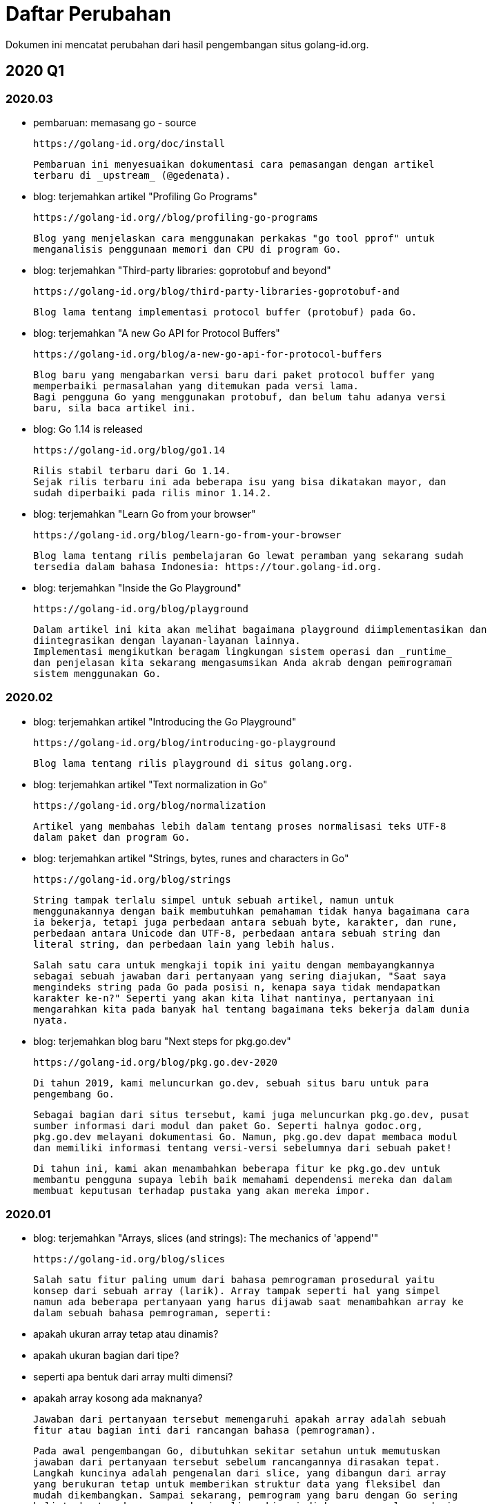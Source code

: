 =  Daftar Perubahan

Dokumen ini mencatat perubahan dari hasil pengembangan situs golang-id.org.

==  2020 Q1

===  2020.03

*  pembaruan: memasang go - source

   https://golang-id.org/doc/install

   Pembaruan ini menyesuaikan dokumentasi cara pemasangan dengan artikel
   terbaru di _upstream_ (@gedenata).

*  blog: terjemahkan artikel "Profiling Go Programs"

   https://golang-id.org//blog/profiling-go-programs

   Blog yang menjelaskan cara menggunakan perkakas "go tool pprof" untuk
   menganalisis penggunaan memori dan CPU di program Go.

*  blog: terjemahkan "Third-party libraries: goprotobuf and beyond"

   https://golang-id.org/blog/third-party-libraries-goprotobuf-and

   Blog lama tentang implementasi protocol buffer (protobuf) pada Go.

*  blog: terjemahkan "A new Go API for Protocol Buffers"

   https://golang-id.org/blog/a-new-go-api-for-protocol-buffers

   Blog baru yang mengabarkan versi baru dari paket protocol buffer yang
   memperbaiki permasalahan yang ditemukan pada versi lama.
   Bagi pengguna Go yang menggunakan protobuf, dan belum tahu adanya versi
   baru, sila baca artikel ini.

*  blog: Go 1.14 is released

   https://golang-id.org/blog/go1.14

   Rilis stabil terbaru dari Go 1.14.
   Sejak rilis terbaru ini ada beberapa isu yang bisa dikatakan mayor, dan
   sudah diperbaiki pada rilis minor 1.14.2.

*  blog: terjemahkan "Learn Go from your browser"

   https://golang-id.org/blog/learn-go-from-your-browser

   Blog lama tentang rilis pembelajaran Go lewat peramban yang sekarang sudah
   tersedia dalam bahasa Indonesia: https://tour.golang-id.org.

*  blog: terjemahkan "Inside the Go Playground"

   https://golang-id.org/blog/playground

   Dalam artikel ini kita akan melihat bagaimana playground diimplementasikan dan
   diintegrasikan dengan layanan-layanan lainnya.
   Implementasi mengikutkan beragam lingkungan sistem operasi dan _runtime_
   dan penjelasan kita sekarang mengasumsikan Anda akrab dengan pemrograman
   sistem menggunakan Go.

===  2020.02

*  blog: terjemahkan artikel "Introducing the Go Playground"

   https://golang-id.org/blog/introducing-go-playground

   Blog lama tentang rilis playground di situs golang.org.

*  blog: terjemahkan artikel "Text normalization in Go"

   https://golang-id.org/blog/normalization

   Artikel yang membahas lebih dalam tentang proses normalisasi teks UTF-8
   dalam paket dan program Go.

*  blog: terjemahkan artikel "Strings, bytes, runes and characters in Go"

   https://golang-id.org/blog/strings

   String tampak terlalu simpel untuk sebuah artikel, namun untuk
   menggunakannya dengan baik membutuhkan pemahaman tidak hanya bagaimana cara
   ia bekerja, tetapi juga perbedaan antara sebuah byte, karakter, dan rune,
   perbedaan antara Unicode dan UTF-8, perbedaan antara sebuah string dan
   literal string, dan perbedaan lain yang lebih halus.

   Salah satu cara untuk mengkaji topik ini yaitu dengan membayangkannya
   sebagai sebuah jawaban dari pertanyaan yang sering diajukan, "Saat saya
   mengindeks string pada Go pada posisi n, kenapa saya tidak mendapatkan
   karakter ke-n?" Seperti yang akan kita lihat nantinya, pertanyaan ini
   mengarahkan kita pada banyak hal tentang bagaimana teks bekerja dalam dunia
   nyata.

*  blog: terjemahkan blog baru "Next steps for pkg.go.dev"

   https://golang-id.org/blog/pkg.go.dev-2020

   Di tahun 2019, kami meluncurkan go.dev, sebuah situs baru untuk para
   pengembang Go.

   Sebagai bagian dari situs tersebut, kami juga meluncurkan pkg.go.dev, pusat
   sumber informasi dari modul dan paket Go. Seperti halnya godoc.org,
   pkg.go.dev melayani dokumentasi Go. Namun, pkg.go.dev dapat membaca modul
   dan memiliki informasi tentang versi-versi sebelumnya dari sebuah paket!

   Di tahun ini, kami akan menambahkan beberapa fitur ke pkg.go.dev untuk
   membantu pengguna supaya lebih baik memahami dependensi mereka dan dalam
   membuat keputusan terhadap pustaka yang akan mereka impor.


===  2020.01

*  blog: terjemahkan "Arrays, slices (and strings): The mechanics of 'append'"

   https://golang-id.org/blog/slices

   Salah satu fitur paling umum dari bahasa pemrograman prosedural yaitu
   konsep dari sebuah array (larik). Array tampak seperti hal yang simpel
   namun ada beberapa pertanyaan yang harus dijawab saat menambahkan array ke
   dalam sebuah bahasa pemrograman, seperti:

    * apakah ukuran array tetap atau dinamis?
    * apakah ukuran bagian dari tipe?
    * seperti apa bentuk dari array multi dimensi?
    * apakah array kosong ada maknanya?

   Jawaban dari pertanyaan tersebut memengaruhi apakah array adalah sebuah
   fitur atau bagian inti dari rancangan bahasa (pemrograman).

   Pada awal pengembangan Go, dibutuhkan sekitar setahun untuk memutuskan
   jawaban dari pertanyaan tersebut sebelum rancangannya dirasakan tepat.
   Langkah kuncinya adalah pengenalan dari slice, yang dibangun dari array
   yang berukuran tetap untuk memberikan struktur data yang fleksibel dan
   mudah dikembangkan. Sampai sekarang, pemrogram yang baru dengan Go sering
   kali terbentur dengan cara kerja slice, bisa jadi karena pengalaman dari
   bahasa pemrograman lain mengaburkan cara berpikir mereka.

   Dalam artikel ini, kita akan mencoba menjernihkan kebingungan ini, dengan
   cara membangun bagian-bagian tersebut untuk menjelaskan bagaimana fungsi
   bawaan append bekerja, dan kenapa ia bekerja seperti itu.

*  blog: terjemahkan blog "Go 2, here we come!"

   https://golang-id.org/blog/go2-here-we-come

   Di GopherCon 2017, Russ Cox secara resmi mulai membayangkan versi besar
   selanjutnya dari Go dengan wicara tentang Masa depan Go (blog). Kita
   menyebut masa depan bahasa secara informal dengan Go 2, walaupun sekarang
   kita paham bahwa ia akan datang secara inkremental bukan dengan tiba-tiba
   dalam sebuah rilis mayor. Tetap saja, Go 2 adalah julukan yang berguna,
   sebagai suatu cara untuk membicarakan tentang masa depan bahasa, jadi mari
   kita tetap menggunakan istilah tersebut untuk saat sekarang.

   Perbedaan besar antara Go 1 dan Go 2 adalah siapa yang memengaruhi
   rancangan dan bagaimana keputusan akan dibuat. Go 1 adalah usaha dari tim
   kecil dengan sedikit pengaruh dari luar; Go 2 akan lebih dipengaruhi oleh
   komunitas. Setelah lebih dari 10 tahun, kita telah belajar banyak tentang
   bahasa dan pustaka-pustaka yang tidak kita ketahui sejak awal, dan hal ini
   bisa terjadi lewat umpan balik dari komunitas Go.

*  blog: terjemahan blog baru "Go 1.15 proposals"

   https://golang-id.org/blog/go1.15-proposals

   Saat ini kita mendekati rilis Go 1.14, yang direncanakan bulan Februari
   bila semua berjalan dengan lancar, rilis kandidat yang pertama hampir siap.
   Berdasarkan proses yang dijelaskan dalam blog Go 2, kami datang!, inilah
   saat dalam siklus pengembangan dan rilis untuk menimbang
   perubahan-perubahan apa saja yang ingin ditambahkan pada pustaka atau
   bahasa untuk rilis selanjutnya, Go 1.15, yang dijadwalkan pada bulan
   Agustus tahun ini.

   Tujuan utama dari Go tetap pada manajemen paket dan versi, dukungan
   penanganan error yang lebih baik, dan generik. Dukungan untuk modul
   sekarang ini sudah cukup bagus dan semakin baik setiap hari, dan kita juga
   punya progres dengan implementasi generik (lebih lanjut lagi nanti tahun
   ini). Usaha kita selama tujuh bulan lalu dalam menyediakan mekanisme
   penanganan error yang lebih baik, proposal try, menemui dukungan yang baik
   namun juga penolakan yang kuat dan kami memutuskan untuk meninggalkannya.
   Setelah kejadian itu ada banyak proposal yang memperbaikinya, namun tidak
   ada dari mereka yang cukup meyakinkan, lebih bagus dari proposal try, atau
   tidak menimbulkan kontroversi yang sama. Oleh karena itu, kami tidak
   melanjutkan perubahan dari penanganan error untuk saat sekarang. Mungkin
   nanti ada gagasan yang membantu kita memperbaiki status quo ini.


==  2019.12

*  blog: terjemahkan "Errors are values"
*  blog: Terjemahkan "Working with Errors in Go 1.13"
*  blog: tambah terjemahan "Module Mirror and Checksum Database Launched"


==  2019.11

*  blog: tambah terjemahan "Announcing the 2019 Go Developer Survey"
*  blog: tambah terjemahan "Go Modules in 2019"
*  blog: tambah terjemahan "A Proposal for Package Versioning in Go"
*  blog: tambah terjemahan "Go Modules: v2 and Beyond"
*  blog: tambah terjemahan "Publishing Go Modules"
*  blog: terjemahkan "Migrating to Go Modules"
*  blog: tambah terjemahan "Using Go Modules"
*  blog: terjemahkan "Go Turns 10"
*  blog: terjemahkan "Go.dev: a new hub for Go developers"


==  2019.10

Daftar terjemahan,

*  https://golang-id.org/ref/spec/[Spesifikasi Bahasa Pemrograman Go]


==  2019.09

Daftar terjemahan yang telah dilakukan,

*  https://golang-id.org/doc/articles/go_command.html[Tentang Perintah Go]
*  https://golang-id.org/blog/organizing-go-code[Mengorganisasi kode Go]

===  Fitur

*  Implementasi pencarian sederhana


==  2019.08

Daftar terjemahan yang telah dilakukan,

*  https://golang-id.org/blog/go-imagedraw-package[Paket image/draw pada Go] -
   fundamental dari paket "image/draw".
*  https://golang-id.org/blog/defer-panic-and-recover[Defer, Panic, dan
   Recover] - membahas penggunaan perintah "defer", "panic", dan "recover".
*  https://golang-id.org/blog/go-concurrency-patterns-timing-out-and[Pola
   konkurensi Go: pewaktuan dan terus berjalan].
*  https://golang-id.org/blog/go-slices-usage-and-internals[Slice pada Go:
   penggunaan dan internal].
*  https://golang-id.org/blog/gif-decoder-exercise-in-go-interfaces[Membaca
   GIF: latihan interface pada Go].
*  https://golang-id.org/blog/error-handling-and-go/[Penanganan error dan Go]
*  https://golang-id.org/ref/spec[Spesifikasi Bahasa Pemrograman Go]
   (rintisan).


==  2019.07

Daftar terjemahan yang telah dilakukan,

*  https://golang-id.org/blog/json-and-go[JSON dan Go], menelaah cara
   menggunakan paket "json".
*  https://golang-id.org/blog/gobs-of-data[Gob dari data], rancangan dan
   penggunaan paket "gob".
*  https://golang-id.org/blog/laws-of-reflection[Hukum-hukum refleksi] -
   fundamental dari paket "reflect".
*  https://golang-id.org/blog/go-image-package[Paket image pada Go] -
   fundamental dari paket "image".
*  https://golang-id.org/ref/spec[Spesifikasi Bahasa Pemrograman Go]
   (rintisan).


==  2019.06

Daftar terjemahan yang telah dilakukan,

*  https://golang-id.org/ref/spec[Spesifikasi Bahasa Pemrograman Go]
   (rintisan).


==  2019.05

Daftar terjemahan yang telah dilakukan,

*  https://golang-id.org/doc/diagnostics.html[Diagnostik], berisi
   ringkasan perkakas dan metodologi untuk mendiagnosis permasalahan dalam
   program Go.
*  https://golang-id.org/doc/faq[Tanya Jawab], berisi jawaban dari
   pertanyaan yang sering diajukan tentang Go.


Daftar halaman tambahan,

*  https://golang-id.org/wicara[Wicara], halaman ini berisi _podcast_ dan
   video tentang Go yang dibawakan oleh komunitas Go Indonesia.


==  2019.04

Daftar terjemahan yang telah dilakukan,

*  https://golang-id.org/doc/code.html[Cara menulis kode Go], halaman
   yang menjelaskan cara menulis kode Go bagi pemula.
*  https://golang-id.org/doc/install[Memasang dari Awal], menjelaskan
   cara memasang Go.
*  https://golang-id.org/doc/editors.html[Plugin untuk editor dan IDE],
   berisi daftar _plugin_ yang tersedia untuk editor dan IDE yang terkenal.
*  https://golang-id.org/doc/effective_go.html[Efektif Go], berisi
   dokumen yang memberikan petunjuk untuk menulis kode Go yang bersih dan
   idiomatis.

Daftar halaman tambahan,

*  link:https://golang-id.org/berkontribusi.html[Cara berkontribusi] yaitu
   halaman yang menjelaskan cara berkontribusi pada situs golang-id.org
